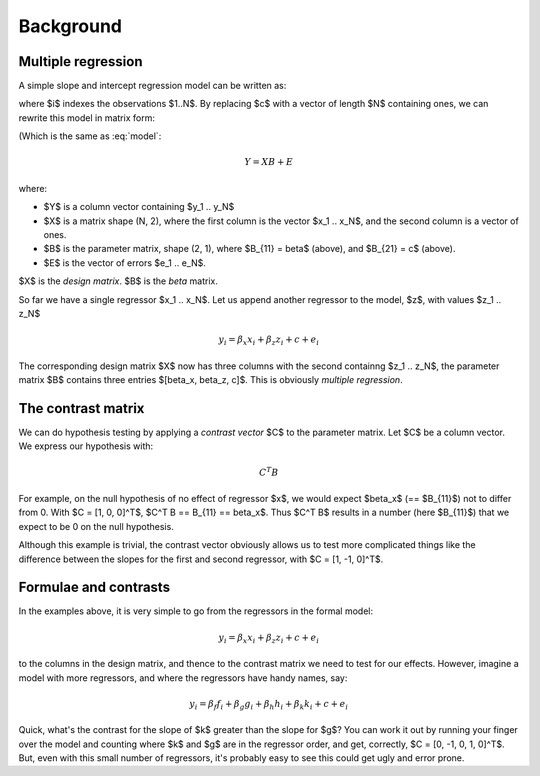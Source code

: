 ##########
Background
##########

*******************
Multiple regression
*******************

A simple slope and intercept regression model can be written as:

.. math::
    :label: model

    y_i = \beta x_i + c + e_i

where $i$ indexes the observations $1..N$.  By replacing $c$ with a vector of
length $N$ containing ones, we can rewrite this model in matrix form:

(Which is the same as :eq:`model`:

.. math::

    Y = X B + E

where:

* $Y$ is a column vector containing $y_1 .. y_N$
* $X$ is a matrix shape (N, 2), where the first column is the vector $x_1 ..
  x_N$, and the second column is a vector of ones.
* $B$ is the parameter matrix, shape (2, 1), where $B_{11} = \beta$ (above), and
  $B_{21} = c$ (above).
* $E$ is the vector of errors $e_1 .. e_N$.

$X$ is the *design matrix*.  $B$ is the *beta* matrix.

So far we have a single regressor $x_1 .. x_N$.   Let us append another regressor
to the model, $z$, with values $z_1 .. z_N$

.. math::

    y_i = \beta_x x_i + \beta_z z_i + c + e_i

The corresponding design matrix $X$ now has three columns with the second
containng $z_1 ..  z_N$, the parameter matrix $B$ contains three entries
$[\beta_x, \beta_z, c]$.  This is obviously *multiple regression*.

*******************
The contrast matrix
*******************

We can do hypothesis testing by applying a *contrast vector* $C$ to the
parameter matrix. Let $C$ be a column vector.  We express our hypothesis with:

.. math::

    C^T B

For example, on the null hypothesis of no effect of regressor $x$, we would
expect $\beta_x$ (== $B_{11}$) not to differ from 0. With $C = [1, 0, 0]^T$,
$C^T B == B_{11} == \beta_x$.  Thus $C^T B$ results in a number (here $B_{11}$)
that we expect to be 0 on the null hypothesis.

Although this example is trivial, the contrast vector obviously allows us to
test more complicated things like the difference between the slopes for the
first and second regressor, with $C = [1, -1, 0]^T$.

**********************
Formulae and contrasts
**********************

In the examples above, it is very simple to go from the regressors in the formal
model:

.. math::

    y_i = \beta_x x_i + \beta_z z_i + c + e_i

to the columns in the design matrix, and thence to the contrast matrix we need
to test for our effects.  However, imagine a model with more regressors, and
where the regressors have handy names, say:

.. math::

    y_i = \beta_f f_i + \beta_g g_i + \beta_h h_i + \beta_k k_i + c + e_i

Quick, what's the contrast for the slope of $k$ greater than the slope for $g$?
You can work it out by running your finger over the model and counting where $k$
and $g$ are in the regressor order, and get, correctly, $C = [0, -1, 0, 1,
0]^T$. But, even with this small number of regressors, it's probably easy to see
this could get ugly and error prone.
